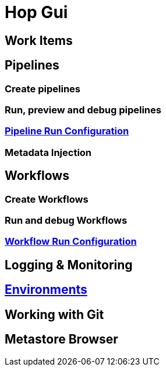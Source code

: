 [[HopGui]]

= Hop Gui

== Work Items
== Pipelines
=== Create pipelines
=== Run, preview and debug pipelines
=== https://www.project-hop.org/manual/latest/hop-gui/run-configurations/pipeline/pipeline-run-configurations.html[Pipeline Run Configuration]
=== Metadata Injection
== Workflows
=== Create Workflows
=== Run and debug Workflows
=== https://www.project-hop.org/manual/latest/hop-gui/run-configurations/workflow/workflow-run-configurations.html[Workflow Run Configuration]
== Logging & Monitoring
== https://www.project-hop.org/manual/latest/hop-gui/environments/environments.html[Environments]
== Working with Git
== Metastore Browser

